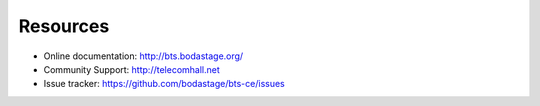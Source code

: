 Resources
============================= 
* Online documentation: http://bts.bodastage.org/
* Community Support: http://telecomhall.net
* Issue tracker: https://github.com/bodastage/bts-ce/issues